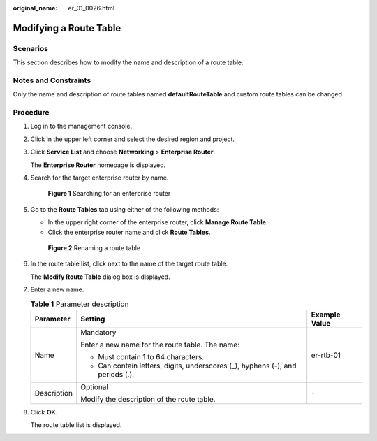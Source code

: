 :original_name: er_01_0026.html

.. _er_01_0026:

Modifying a Route Table
=======================

Scenarios
---------

This section describes how to modify the name and description of a route table.

Notes and Constraints
---------------------

Only the name and description of route tables named **defaultRouteTable** and custom route tables can be changed.

Procedure
---------

#. Log in to the management console.

#. Click |image1| in the upper left corner and select the desired region and project.

#. Click **Service List** and choose **Networking** > **Enterprise Router**.

   The **Enterprise Router** homepage is displayed.

#. Search for the target enterprise router by name.


   .. figure:: /_static/images/en-us_image_0000001674900098.png
      :alt: **Figure 1** Searching for an enterprise router

      **Figure 1** Searching for an enterprise router

#. Go to the **Route Tables** tab using either of the following methods:

   -  In the upper right corner of the enterprise router, click **Manage Route Table**.
   -  Click the enterprise router name and click **Route Tables**.


   .. figure:: /_static/images/en-us_image_0000001723058845.png
      :alt: **Figure 2** Renaming a route table

      **Figure 2** Renaming a route table

#. In the route table list, click |image2| next to the name of the target route table.

   The **Modify Route Table** dialog box is displayed.

#. Enter a new name.

   .. table:: **Table 1** Parameter description

      +-----------------------+--------------------------------------------------------------------------------+-----------------------+
      | Parameter             | Setting                                                                        | Example Value         |
      +=======================+================================================================================+=======================+
      | Name                  | Mandatory                                                                      | er-rtb-01             |
      |                       |                                                                                |                       |
      |                       | Enter a new name for the route table. The name:                                |                       |
      |                       |                                                                                |                       |
      |                       | -  Must contain 1 to 64 characters.                                            |                       |
      |                       | -  Can contain letters, digits, underscores (_), hyphens (-), and periods (.). |                       |
      +-----------------------+--------------------------------------------------------------------------------+-----------------------+
      | Description           | Optional                                                                       | ``-``                 |
      |                       |                                                                                |                       |
      |                       | Modify the description of the route table.                                     |                       |
      +-----------------------+--------------------------------------------------------------------------------+-----------------------+

#. Click **OK**.

   The route table list is displayed.

.. |image1| image:: /_static/images/en-us_image_0000001190483836.png
.. |image2| image:: /_static/images/en-us_image_0000001188217841.png

